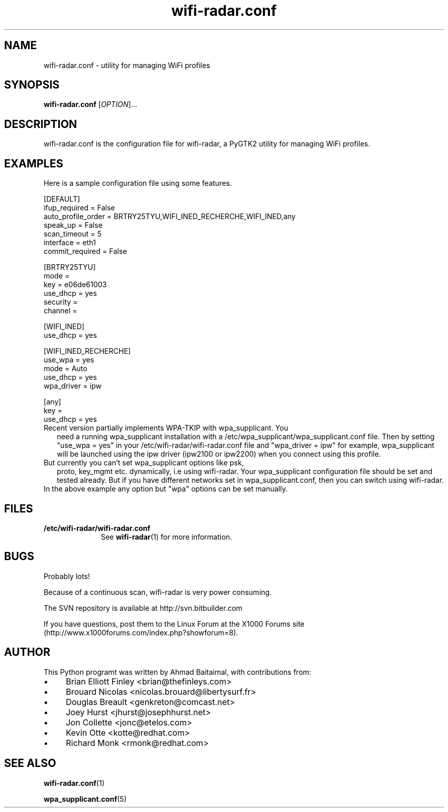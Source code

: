.\" Author: by Ahmad Baitalmal <ahmad@baitalmal.com>
.TH wifi-radar.conf 8 "April 2005" "Linux Software for managing WIFI profiles" ""
.SH NAME
wifi-radar.conf \- utility for managing WiFi profiles
.SH SYNOPSIS
.B wifi-radar.conf
[\fIOPTION\fR]...
.SH DESCRIPTION
.PP
wifi-radar.conf is the configuration file for wifi-radar, a PyGTK2
utility for managing WiFi profiles.
.PP
.SH EXAMPLES
.TP 16
Here is a sample configuration file using some features.
.PP
.nf
[DEFAULT]
ifup_required = False
auto_profile_order = BRTRY25TYU,WIFI_INED_RECHERCHE,WIFI_INED,any
speak_up = False
scan_timeout = 5
interface = eth1
commit_required = False

[BRTRY25TYU]
mode = 
key = e06de61003
use_dhcp = yes
security = 
channel = 

[WIFI_INED]
use_dhcp = yes

[WIFI_INED_RECHERCHE]
use_wpa = yes
mode = Auto
use_dhcp = yes
wpa_driver = ipw

[any]
key = 
use_dhcp = yes
.fi
.PP
.TP 2
Recent version partially implements WPA-TKIP with wpa_supplicant. You
need a running wpa_supplicant installation with a
/etc/wpa_supplicant/wpa_supplicant.conf file.  Then by setting
"use_wpa = yes" in your /etc/wifi-radar/wifi-radar.conf file and
"wpa_driver = ipw" for example, wpa_supplicant will be launched using
the ipw driver (ipw2100 or ipw2200) when you connect using this
profile.
.TP 2
But currently you can't set wpa_supplicant options like psk,
proto, key_mgmt etc. dynamically, i.e using wifi-radar. Your wpa_supplicant
configuration file should be set and tested already. But if you have
different networks set in wpa_supplicant.conf, then you can switch using
wifi-radar.
.TP 2 
In the above example any option but "wpa" options can be set manually.
.SH FILES
.TP 10
.B /etc/wifi-radar/wifi-radar.conf
See
.BR wifi-radar (1)
for more information.
.SH BUGS
.PP
Probably lots!
.PP
Because of a continuous scan, wifi-radar is very power consuming. 
.PP
The SVN repository is available at http://svn.bitbuilder.com
.PP
If you have questions, post them to the Linux Forum at the X1000 Forums site
(http://www.x1000forums.com/index.php?showforum=8).
.SH AUTHOR
.PP
This Python programt was written by Ahmad Baitaimal, with contributions from:
.IP \(bu 4
Brian Elliott Finley <brian@thefinleys.com>
.IP \(bu 4
Brouard Nicolas <nicolas.brouard@libertysurf.fr>
.IP \(bu 4
Douglas Breault <genkreton@comcast.net>
.IP \(bu 4
Joey Hurst <jhurst@josephhurst.net>
.IP \(bu 4
Jon Collette <jonc@etelos.com>
.IP \(bu 4
Kevin Otte <kotte@redhat.com>
.IP \(bu 4
Richard Monk <rmonk@redhat.com>
.SH SEE ALSO
.PP
.BR wifi-radar.conf (1)
.PP
.BR wpa_supplicant.conf (5)